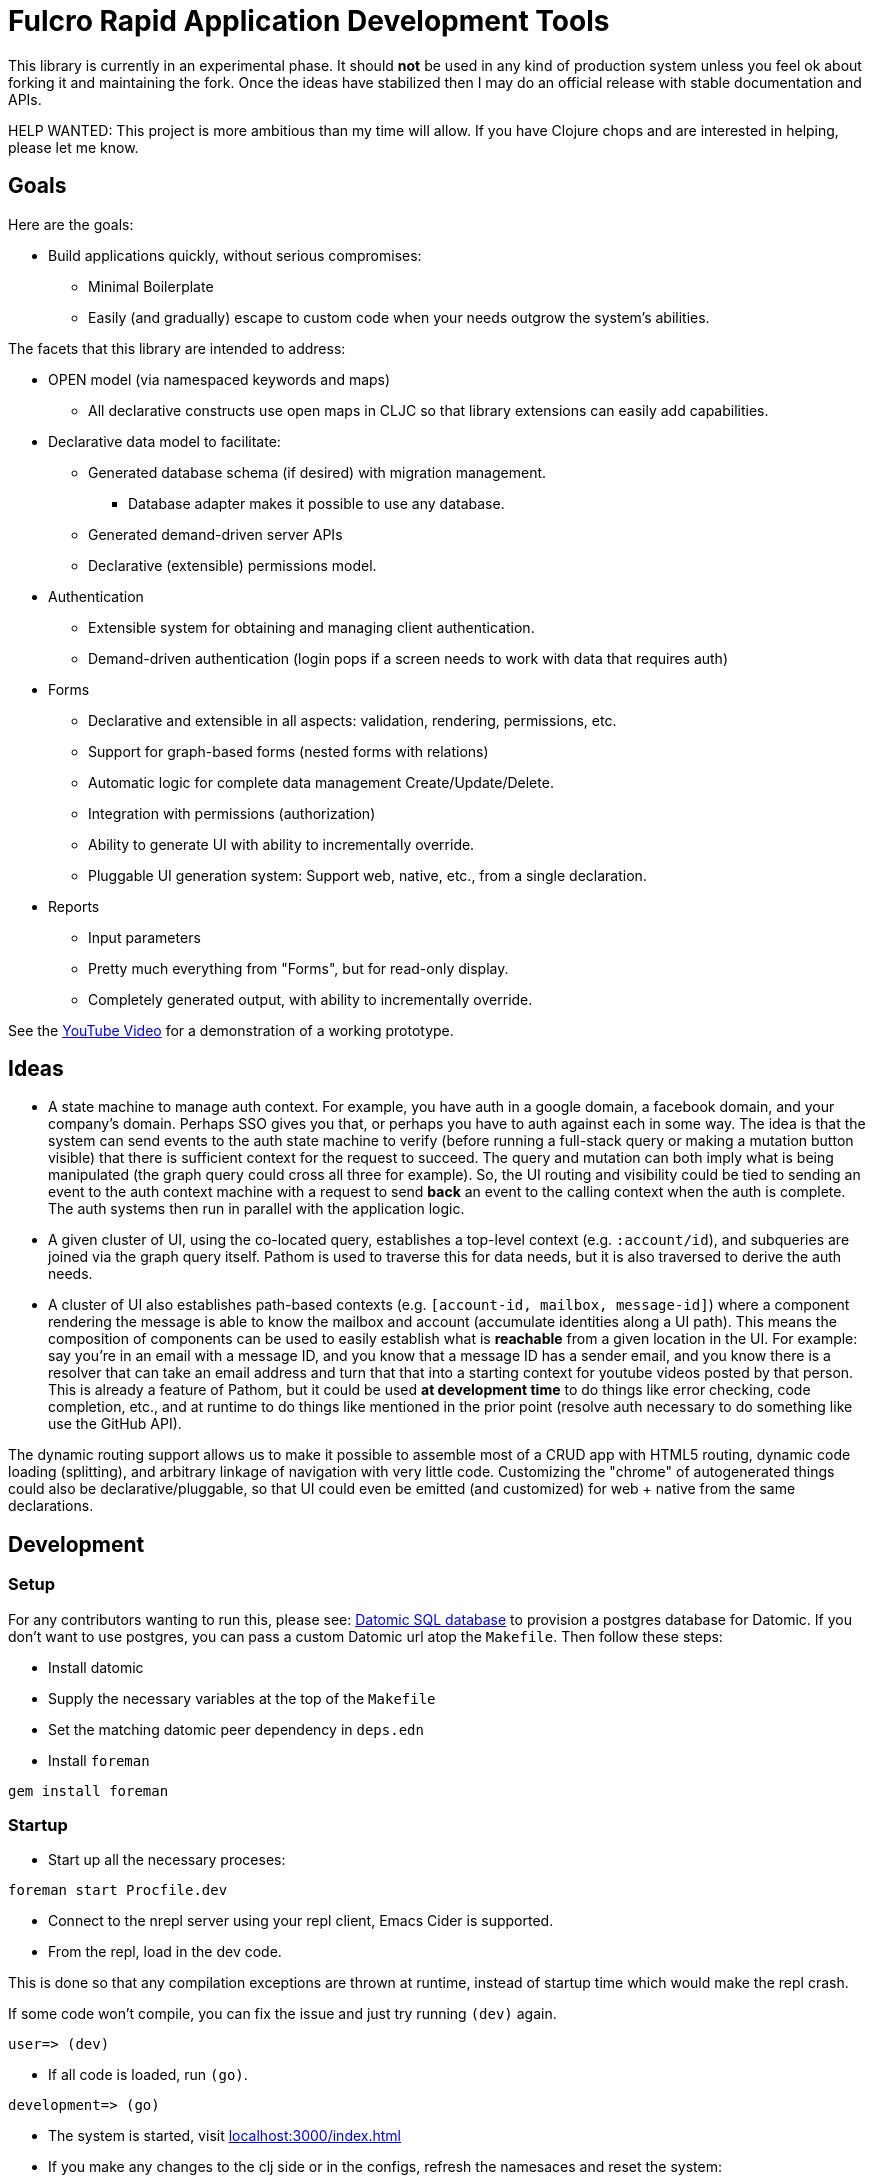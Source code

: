 = Fulcro Rapid Application Development Tools

This library is currently in an experimental phase. It should *not* be used in any kind of production
system unless you feel ok about forking it and maintaining the fork.  Once the ideas have
stabilized then I may do an official release with stable documentation and APIs.

HELP WANTED: This project is more ambitious than my time will allow. If you have Clojure chops and are
interested in helping, please let me know.

== Goals

Here are the goals:

* Build applications quickly, without serious compromises:
** Minimal Boilerplate
** Easily (and gradually) escape to custom code when your needs outgrow the system's abilities.

The facets that this library are intended to address:

* OPEN model (via namespaced keywords and maps)
** All declarative constructs use open maps in CLJC so that
library extensions can easily add capabilities.

* Declarative data model to facilitate:
** Generated database schema (if desired) with migration management.
*** Database adapter makes it possible to use any database.
** Generated demand-driven server APIs
** Declarative (extensible) permissions model.

* Authentication
** Extensible system for obtaining and managing client authentication.
** Demand-driven authentication (login pops if a screen needs to work with data that requires auth)

* Forms
** Declarative and extensible in all aspects: validation, rendering, permissions, etc.
** Support for graph-based forms (nested forms with relations)
** Automatic logic for complete data management Create/Update/Delete.
** Integration with permissions (authorization)
** Ability to generate UI with ability to incrementally override.
** Pluggable UI generation system: Support web, native, etc., from a single declaration.

* Reports
** Input parameters
** Pretty much everything from "Forms", but for read-only display.
** Completely generated output, with ability to incrementally override.

See the https://youtu.be/jkx9F-RIFiY[YouTube Video] for a demonstration of a working prototype.

== Ideas

* A state machine to manage auth context.  For example, you have auth in a google domain, a
facebook domain, and your company's domain.  Perhaps SSO gives you that, or perhaps you
have to auth against each in some way.  The idea is that the system can send events
to the auth state machine to verify (before running a full-stack query or making a mutation
button visible) that there is sufficient context for the request to succeed.  The query and mutation
can both imply what is being manipulated (the graph query could cross all three for example). So,
the UI routing and visibility could be tied to sending an event to the auth context machine with
a request to send *back* an event to the calling context when the auth is complete.  The auth systems
then run in parallel with the application logic.

* A given cluster of UI, using the co-located query, establishes a top-level context (e.g. `:account/id`),
and subqueries are joined via the graph query itself.  Pathom is used to traverse this for data needs,
but it is also traversed to derive the auth needs.

* A cluster of UI also establishes path-based contexts (e.g. `[account-id, mailbox, message-id]`) where a component
rendering the message is able to know the mailbox and account (accumulate identities along a UI path). This means
the composition of components can be used to easily establish what is *reachable* from a given location in the UI.
For example: say you're in an email with a message ID, and you know that a message ID has a sender email, and
you know there is a resolver that can take an email address and turn that
that into a starting context for youtube videos posted by that person. This is already a feature of Pathom, but
it could be used *at development time* to do things like error checking, code completion, etc., and at
runtime to do things like mentioned in the prior point (resolve auth necessary to do something like use the
GitHub API).

The dynamic routing support allows us to make it possible to assemble most of a CRUD app with HTML5
routing, dynamic code loading (splitting), and arbitrary linkage of navigation with very little code.
Customizing the "chrome" of autogenerated things could also be declarative/pluggable, so that UI could even
be emitted (and customized) for web + native from the same declarations.

== Development

=== Setup

For any contributors wanting to run this, please see:
https://docs.datomic.com/on-prem/storage.html#sql-database[Datomic SQL
database] to provision a postgres database for Datomic. If you don't
want to use postgres, you can pass a custom Datomic url atop the
`Makefile`. Then follow these steps:

* Install datomic
* Supply the necessary variables at the top of the `Makefile`
* Set the matching datomic peer dependency in `deps.edn`
* Install `foreman`

[source,bash]
-----------------
gem install foreman
-----------------

=== Startup

* Start up all the necessary proceses:

[source,bash]
-----------------
foreman start Procfile.dev
-----------------

* Connect to the nrepl server using your repl client, Emacs Cider is
  supported.
* From the repl, load in the dev code.

This is done so that any compilation exceptions are thrown at runtime,
instead of startup time which would make the repl crash.

If some code won't compile, you can fix the issue and just try running
`(dev)` again.

[source,clojure]
-----------------
user=> (dev)
-----------------

*  If all code is loaded, run `(go)`.

[source,clojure]
-----------------
development=> (go)
-----------------

* The system is started, visit
  http://localhost:3000/index.html[localhost:3000/index.html]

* If you make any changes to the clj side or in the configs, refresh
  the namesaces and reset the system:

[source,clojure]
-----------------
development=> (reset)
-----------------

* Some dir-locals are configured for emacs. The system will also reset
  when running `M-x cider-ns-refresh`
